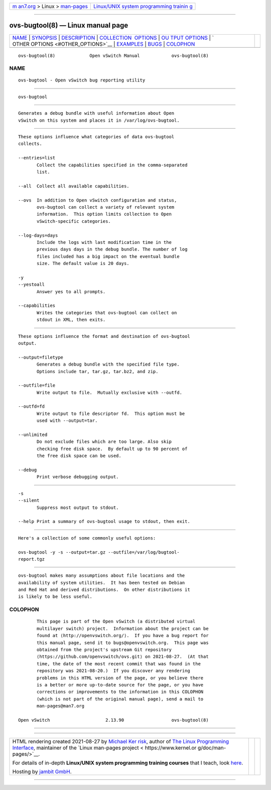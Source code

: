 .. container:: page-top

.. container:: nav-bar

   +----------------------------------+----------------------------------+
   | `m                               | `Linux/UNIX system programming   |
   | an7.org <../../../index.html>`__ | trainin                          |
   | > Linux >                        | g <http://man7.org/training/>`__ |
   | `man-pages <../index.html>`__    |                                  |
   +----------------------------------+----------------------------------+

--------------

ovs-bugtool(8) — Linux manual page
==================================

+-----------------------------------+-----------------------------------+
| `NAME <#NAME>`__ \|               |                                   |
| `SYNOPSIS <#SYNOPSIS>`__ \|       |                                   |
| `DESCRIPTION <#DESCRIPTION>`__ \| |                                   |
| `COLLECTION                       |                                   |
|  OPTIONS <#COLLECTION_OPTIONS>`__ |                                   |
| \|                                |                                   |
| `OU                               |                                   |
| TPUT OPTIONS <#OUTPUT_OPTIONS>`__ |                                   |
| \|                                |                                   |
| `                                 |                                   |
| OTHER OPTIONS <#OTHER_OPTIONS>`__ |                                   |
| \| `EXAMPLES <#EXAMPLES>`__ \|    |                                   |
| `BUGS <#BUGS>`__ \|               |                                   |
| `COLOPHON <#COLOPHON>`__          |                                   |
+-----------------------------------+-----------------------------------+
| .. container:: man-search-box     |                                   |
+-----------------------------------+-----------------------------------+

::

   ovs-bugtool(8)             Open vSwitch Manual            ovs-bugtool(8)

NAME
-------------------------------------------------

::

          ovs-bugtool - Open vSwitch bug reporting utility


---------------------------------------------------------

::

          ovs-bugtool


---------------------------------------------------------------

::

          Generates a debug bundle with useful information about Open
          vSwitch on this system and places it in /var/log/ovs-bugtool.


-----------------------------------------------------------------------------

::

          These options influence what categories of data ovs-bugtool
          collects.

          --entries=list
                 Collect the capabilities specified in the comma-separated
                 list.

          --all  Collect all available capabilities.

          --ovs  In addition to Open vSwitch configuration and status,
                 ovs-bugtool can collect a variety of relevant system
                 information.  This option limits collection to Open
                 vSwitch-specific categories.

          --log-days=days
                 Include the logs with last modification time in the
                 previous days days in the debug bundle. The number of log
                 files included has a big impact on the eventual bundle
                 size. The default value is 20 days.

          -y
          --yestoall
                 Answer yes to all prompts.

          --capabilities
                 Writes the categories that ovs-bugtool can collect on
                 stdout in XML, then exits.


---------------------------------------------------------------------

::

          These options influence the format and destination of ovs-bugtool
          output.

          --output=filetype
                 Generates a debug bundle with the specified file type.
                 Options include tar, tar.gz, tar.bz2, and zip.

          --outfile=file
                 Write output to file.  Mutually exclusive with --outfd.

          --outfd=fd
                 Write output to file descriptor fd.  This option must be
                 used with --output=tar.

          --unlimited
                 Do not exclude files which are too large. Also skip
                 checking free disk space.  By default up to 90 percent of
                 the free disk space can be used.

          --debug
                 Print verbose debugging output.


-------------------------------------------------------------------

::

          -s
          --silent
                 Suppress most output to stdout.

          --help Print a summary of ovs-bugtool usage to stdout, then exit.


---------------------------------------------------------

::

          Here's a collection of some commonly useful options:

          ovs-bugtool -y -s --output=tar.gz --outfile=/var/log/bugtool-
          report.tgz


-------------------------------------------------

::

          ovs-bugtool makes many assumptions about file locations and the
          availability of system utilities.  It has been tested on Debian
          and Red Hat and derived distributions.  On other distributions it
          is likely to be less useful.

COLOPHON
---------------------------------------------------------

::

          This page is part of the Open vSwitch (a distributed virtual
          multilayer switch) project.  Information about the project can be
          found at ⟨http://openvswitch.org/⟩.  If you have a bug report for
          this manual page, send it to bugs@openvswitch.org.  This page was
          obtained from the project's upstream Git repository
          ⟨https://github.com/openvswitch/ovs.git⟩ on 2021-08-27.  (At that
          time, the date of the most recent commit that was found in the
          repository was 2021-08-20.)  If you discover any rendering
          problems in this HTML version of the page, or you believe there
          is a better or more up-to-date source for the page, or you have
          corrections or improvements to the information in this COLOPHON
          (which is not part of the original manual page), send a mail to
          man-pages@man7.org

   Open vSwitch                     2.13.90                  ovs-bugtool(8)

--------------

--------------

.. container:: footer

   +-----------------------+-----------------------+-----------------------+
   | HTML rendering        |                       | |Cover of TLPI|       |
   | created 2021-08-27 by |                       |                       |
   | `Michael              |                       |                       |
   | Ker                   |                       |                       |
   | risk <https://man7.or |                       |                       |
   | g/mtk/index.html>`__, |                       |                       |
   | author of `The Linux  |                       |                       |
   | Programming           |                       |                       |
   | Interface <https:     |                       |                       |
   | //man7.org/tlpi/>`__, |                       |                       |
   | maintainer of the     |                       |                       |
   | `Linux man-pages      |                       |                       |
   | project <             |                       |                       |
   | https://www.kernel.or |                       |                       |
   | g/doc/man-pages/>`__. |                       |                       |
   |                       |                       |                       |
   | For details of        |                       |                       |
   | in-depth **Linux/UNIX |                       |                       |
   | system programming    |                       |                       |
   | training courses**    |                       |                       |
   | that I teach, look    |                       |                       |
   | `here <https://ma     |                       |                       |
   | n7.org/training/>`__. |                       |                       |
   |                       |                       |                       |
   | Hosting by `jambit    |                       |                       |
   | GmbH                  |                       |                       |
   | <https://www.jambit.c |                       |                       |
   | om/index_en.html>`__. |                       |                       |
   +-----------------------+-----------------------+-----------------------+

--------------

.. container:: statcounter

   |Web Analytics Made Easy - StatCounter|

.. |Cover of TLPI| image:: https://man7.org/tlpi/cover/TLPI-front-cover-vsmall.png
   :target: https://man7.org/tlpi/
.. |Web Analytics Made Easy - StatCounter| image:: https://c.statcounter.com/7422636/0/9b6714ff/1/
   :class: statcounter
   :target: https://statcounter.com/
